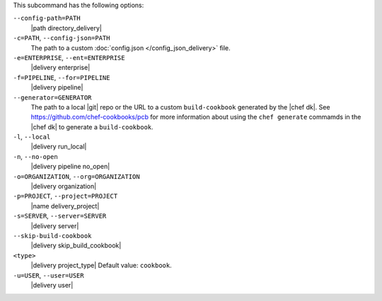 .. The contents of this file may be included in multiple topics (using the includes directive).
.. The contents of this file should be modified in a way that preserves its ability to appear in multiple topics. 


This subcommand has the following options:

``--config-path=PATH``
   |path directory_delivery|

``-c=PATH``, ``--config-json=PATH``
   The path to a custom :doc:`config.json </config_json_delivery>` file.

``-e=ENTERPRISE``, ``--ent=ENTERPRISE``
   |delivery enterprise|

``-f=PIPELINE``, ``--for=PIPELINE``
   |delivery pipeline|

``--generator=GENERATOR``
   The path to a local |git| repo or the URL to a custom ``build-cookbook`` generated by the |chef dk|. See https://github.com/chef-cookbooks/pcb for more information about using the ``chef generate`` commamds in the |chef dk| to generate a ``build-cookbook``.

``-l``, ``--local``
   |delivery run_local|

``-n``, ``--no-open``
   |delivery pipeline no_open|

``-o=ORGANIZATION``, ``--org=ORGANIZATION``
   |delivery organization|

``-p=PROJECT``, ``--project=PROJECT``
   |name delivery_project|

``-s=SERVER``, ``--server=SERVER``
   |delivery server|

``--skip-build-cookbook``
   |delivery skip_build_cookbook|

``<type>``
   |delivery project_type| Default value: ``cookbook``.

``-u=USER``, ``--user=USER``
   |delivery user|
